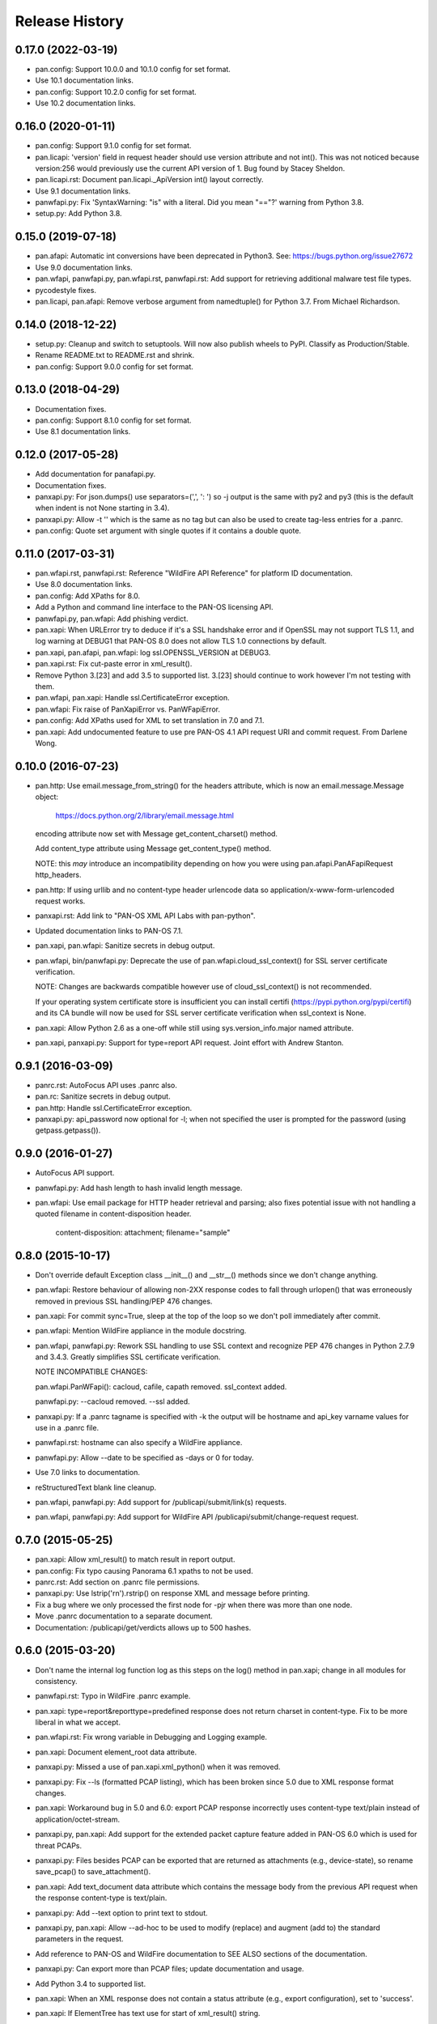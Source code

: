 Release History
===============

0.17.0 (2022-03-19)
-------------------

- pan.config: Support 10.0.0 and 10.1.0 config for set format.

- Use 10.1 documentation links.

- pan.config: Support 10.2.0 config for set format.

- Use 10.2 documentation links.

0.16.0 (2020-01-11)
-------------------

- pan.config: Support 9.1.0 config for set format.

- pan.licapi: 'version' field in request header should use version
  attribute and not int().  This was not noticed because version:256
  would previously use the current API version of 1.  Bug found by
  Stacey Sheldon.

- pan.licapi.rst: Document pan.licapi._ApiVersion int() layout
  correctly.

- Use 9.1 documentation links.

- panwfapi.py: Fix 'SyntaxWarning: "is" with a literal. Did you mean
  "=="?' warning from Python 3.8.

- setup.py: Add Python 3.8.

0.15.0 (2019-07-18)
-------------------

- pan.afapi: Automatic int conversions have been deprecated in
  Python3.  See: https://bugs.python.org/issue27672

- Use 9.0 documentation links.

- pan.wfapi, panwfapi.py, pan.wfapi.rst, panwfapi.rst: Add support for
  retrieving additional malware test file types.

- pycodestyle fixes.

- pan.licapi, pan.afapi: Remove verbose argument from namedtuple() for
  Python 3.7.  From Michael Richardson.

0.14.0 (2018-12-22)
-------------------

- setup.py: Cleanup and switch to setuptools.  Will now also publish
  wheels to PyPI.  Classify as Production/Stable.

- Rename README.txt to README.rst and shrink.

- pan.config: Support 9.0.0 config for set format.

0.13.0 (2018-04-29)
-------------------

- Documentation fixes.

- pan.config: Support 8.1.0 config for set format.

- Use 8.1 documentation links.

0.12.0 (2017-05-28)
-------------------

- Add documentation for panafapi.py.

- Documentation fixes.

- panxapi.py: For json.dumps() use separators=(',', ': ') so -j output
  is the same with py2 and py3 (this is the default when indent is not
  None starting in 3.4).

- panxapi.py: Allow -t '' which is the same as no tag but can also be
  used to create tag-less entries for a .panrc.

- pan.config: Quote set argument with single quotes if it contains a
  double quote.

0.11.0 (2017-03-31)
-------------------

- pan.wfapi.rst, panwfapi.rst: Reference "WildFire API Reference" for
  platform ID documentation.

- Use 8.0 documentation links.

- pan.config: Add XPaths for 8.0.

- Add a Python and command line interface to the PAN-OS licensing API.

- panwfapi.py, pan.wfapi: Add phishing verdict.

- pan.xapi: When URLError try to deduce if it's a SSL handshake error
  and if OpenSSL may not support TLS 1.1, and log warning at DEBUG1
  that PAN-OS 8.0 does not allow TLS 1.0 connections by default.

- pan.xapi, pan.afapi, pan.wfapi: log ssl.OPENSSL_VERSION at DEBUG3.

- pan.xapi.rst: Fix cut-paste error in xml_result().

- Remove Python 3.[23] and add 3.5 to supported list.  3.[23] should
  continue to work however I'm not testing with them.

- pan.wfapi, pan.xapi: Handle ssl.CertificateError exception.

- pan.wfapi: Fix raise of PanXapiError vs. PanWFapiError.

- pan.config: Add XPaths used for XML to set translation in 7.0 and 7.1.

- pan.xapi: Add undocumented feature to use pre PAN-OS 4.1 API request
  URI and commit request.  From Darlene Wong.

0.10.0 (2016-07-23)
-------------------

- pan.http: Use email.message_from_string() for the headers attribute,
  which is now an email.message.Message object:

    https://docs.python.org/2/library/email.message.html

  encoding attribute now set with Message get_content_charset()
  method.

  Add content_type attribute using Message get_content_type() method.

  NOTE: this *may* introduce an incompatibility depending on how you
  were using pan.afapi.PanAFapiRequest http_headers.

- pan.http: If using urllib and no content-type header urlencode data
  so application/x-www-form-urlencoded request works.

- panxapi.rst: Add link to "PAN-OS XML API Labs with pan-python".

- Updated documentation links to PAN-OS 7.1.

- pan.xapi, pan.wfapi: Sanitize secrets in debug output.

- pan.wfapi, bin/panwfapi.py: Deprecate the use of
  pan.wfapi.cloud_ssl_context() for SSL server certificate
  verification.

  NOTE: Changes are backwards compatible however use of
  cloud_ssl_context() is not recommended.

  If your operating system certificate store is insufficient you can
  install certifi (https://pypi.python.org/pypi/certifi) and its CA
  bundle will now be used for SSL server certificate verification when
  ssl_context is None.

- pan.xapi: Allow Python 2.6 as a one-off while still using
  sys.version_info.major named attribute.

- pan.xapi, panxapi.py: Support for type=report API request.  Joint
  effort with Andrew Stanton.

0.9.1 (2016-03-09)
------------------

- panrc.rst: AutoFocus API uses .panrc also.

- pan.rc: Sanitize secrets in debug output.

- pan.http: Handle ssl.CertificateError exception.

- panxapi.py: api_password now optional for -l; when not specified the
  user is prompted for the password (using getpass.getpass()).

0.9.0 (2016-01-27)
------------------

- AutoFocus API support.

- panwfapi.py: Add hash length to hash invalid length message.

- pan.wfapi: Use email package for HTTP header retrieval and parsing;
  also fixes potential issue with not handling a quoted filename in
  content-disposition header.

      content-disposition: attachment; filename="sample"

0.8.0 (2015-10-17)
------------------

- Don't override default Exception class __init__() and __str__()
  methods since we don't change anything.

- pan.wfapi: Restore behaviour of allowing non-2XX response codes to
  fall through urlopen() that was erroneously removed in previous SSL
  handling/PEP 476 changes.

- pan.xapi: For commit sync=True, sleep at the top of the loop so we
  don't poll immediately after commit.

- pan.wfapi: Mention WildFire appliance in the module docstring.

- pan.wfapi, panwfapi.py: Rework SSL handling to use SSL context and
  recognize PEP 476 changes in Python 2.7.9 and 3.4.3.  Greatly
  simplifies SSL certificate verification.

  NOTE INCOMPATIBLE CHANGES:

  pan.wfapi.PanWFapi(): cacloud, cafile, capath removed.
  ssl_context added.

  panwfapi.py: --cacloud removed.  --ssl added.

- panxapi.py: If a .panrc tagname is specified with -k the output will
  be hostname and api_key varname values for use in a .panrc file.

- panwfapi.rst: hostname can also specify a WildFire appliance.

- panwfapi.py: Allow --date to be specified as -days or 0 for today.

- Use 7.0 links to documentation.

- reStructuredText blank line cleanup.

- pan.wfapi, panwfapi.py: Add support for /publicapi/submit/link(s)
  requests.

- pan.wfapi, panwfapi.py: Add support for WildFire API
  /publicapi/submit/change-request request.

0.7.0 (2015-05-25)
------------------

- pan.xapi: Allow xml_result() to match result in report output.

- pan.config: Fix typo causing Panorama 6.1 xpaths to not be used.

- panrc.rst:  Add section on .panrc file permissions.

- panxapi.py: Use lstrip('\r\n').rstrip() on response XML and message
  before printing.

- Fix a bug where we only processed the first node for -pjr when there
  was more than one node.

- Move .panrc documentation to a separate document.

- Documentation: /publicapi/get/verdicts allows up to 500 hashes.

0.6.0 (2015-03-20)
------------------

- Don't name the internal log function log as this steps on the log()
  method in pan.xapi; change in all modules for consistency.

- panwfapi.rst: Typo in WildFire .panrc example.

- pan.xapi: type=report&reporttype=predefined response does not return
  charset in content-type. Fix to be more liberal in what we accept.

- pan.wfapi.rst: Fix wrong variable in Debugging and Logging example.

- pan.xapi: Document element_root data attribute.

- panxapi.py: Missed a use of pan.xapi.xml_python() when it was
  removed.

- panxapi.py: Fix --ls (formatted PCAP listing), which has been broken
  since 5.0 due to XML response format changes.

- pan.xapi: Workaround bug in 5.0 and 6.0: export PCAP response
  incorrectly uses content-type text/plain instead of
  application/octet-stream.

- panxapi.py, pan.xapi: Add support for the extended packet capture
  feature added in PAN-OS 6.0 which is used for threat PCAPs.

- panxapi.py: Files besides PCAP can be exported that are returned as
  attachments (e.g., device-state), so rename save_pcap() to
  save_attachment().

- pan.xapi: Add text_document data attribute which contains the
  message body from the previous API request when the response
  content-type is text/plain.

- panxapi.py: Add --text option to print text to stdout.

- panxapi.py, pan.xapi: Allow --ad-hoc to be used to modify (replace)
  and augment (add to) the standard parameters in the request.

- Add reference to PAN-OS and WildFire documentation to SEE ALSO
  sections of the documentation.

- panxapi.py: Can export more than PCAP files; update documentation
  and usage.

- Add Python 3.4 to supported list.

- pan.xapi: When an XML response does not contain a status attribute
  (e.g., export configuration), set to 'success'.

- pan.xapi: If ElementTree has text use for start of xml_result()
  string.

- pan.xapi.op(): Handle multiple double quoted arguments for
  cmd_xml=True.

- panxapi.py: When -r is specified without any of -xjp, -x is now
  implied.

- pan.config: Add PAN-OS 6.1 for set CLI.

- pan.wfapi: Don't override self._msg in __set_response() if already
  set.  Handle case on non 2XX HTTP code and no content-type in
  response.

- panxapi.py: Print warning if extra arguments after xpath.

- pan.xapi: Address changes to Python 2.7.9 and 3.4.3 which now
  perform SSL server certificate verification by default (see PEP
  476).  Maintains past behaviour of no verification by default.

  NOTE: this removes the cafile and capath arguments from PanXapi()
  and adds ssl_context.

- pan.wfapi, panwfapi.py: Add support for:
    get sample verdict               /publicapi/get/verdict
    get sample verdicts              /publicapi/get/verdicts
    get verdicts changed             /publicapi/get/verdicts/changed

- pan.wfapi.rst: Add table with HTTP status codes that can be
  returned.

- pan.wfapi: Add constants for verdict integer values.

- pan.wfapi: Remove HTTP status code reason phrases that are returned
  by default now.

- Set SIGPIPE to SIG_DFL in panxapi.py for consistency with panconf.py
  and panwfapi.py.  This is needed on some systems when piping to
  programs like head so we don't see BrokenPipeError.  Also handle
  AttributeError for Windows which doesn't have SIGPIPE.

0.5.0 (2014-10-22)
------------------

- Change debug messages in modules from print to stderr to log using
  the logging module.  See the section 'Debugging and Logging' in
  pan.wfapi.rst and pan.xapi.rst for an example of configuring the
  logging module to enable debug output.

  IMPORTANT NOTE: the debug argument has been removed from the
  constructors, so programs using them must be modified.

- Add platform ID for Windows 7 64-bit sandbox to WildFire
  documentaton.

- Fix bug in panconf.py: positional arguments not initialized to none
  in conf_set()

- Remove undocumented xml_python() method from pan.xapi and pan.wfapi.
  Use pan.config if you need this.

- Add 'serial' varname to .panrc.  Allows you to have tags which
  reference a Panorama managed device via redirection.  Suggested by
  Jonathan Kaplan.

- Add example to panxapi.rst: Print operational command variable using
  shell pipeline.

- Document --sync, --interval, --timeout for panxapi.py

- Add --validate to panxapy.py which runs commit with a cmd argument
  of <commit><validate></validate></commit> to validate the
  configuration.  This is a new feature in PAN-OS 6.0.

- Fix keygen() to return api_key as documented.

- Add support for type=config&action=override.  From btorres-gil

0.4.0 (2014-09-14)
------------------

- WildFire API support.

0.3.0 (2014-06-21)
------------------

- PEP8 cleanup.

- fix unintended _valid_part to valid_part variable name change in
  pan.config.

- handle type=user-id register and unregister response messages.
  suggested and initial diff by btorresgil.

- fix serial number (target API argument) not set in type=commit;
  from btorresgil.

- fix debug print to stdout vs. stderr in pan.xapi.

- changes for PyPI upload in setup.py.

0.2.0 (2014-03-22)
------------------

- various PEP8 cleanup.

- use HISTORY.rst for changes/release history vs. CHANGES.txt.

- add panconf.py, a command line program for managing PAN-OS XML
  configurations.

- add Panorama 5.1 (same as 5.0) for set CLI.

- add PAN-OS 6.0 XPaths for set CLI.

- pan.xapi: use pan.config for XML to Python conversion and remove
  duplicated code.

- I am developing with Python 3.3 by default now so add as supported.

- Rewrite XML response message parser to use xml.etree.ElementTree
  path/xpath to match each known format.  This will make it easier to
  support additional message formats.

  Multi-line messages (multiple line elements) are now newline
  delimited.

- operational command 'show jobs id nn' can have response with path
  './result/job/details/line'; if so set status_detail to text (can be
  multi-line).

- pan.xapi: if an XML response message is an empty string set it to
  None vs. ''.

- panxapi: print status line the same for exception/non-exception. We
  now quote message in non-exception case.

- handle ./newjob/newmsg within ./result/job/details/line of 'show
  jobs xxx' response.  the response message parser makes this easy
  now, but I'm still unsure if we really want to try to handle these
  things because the response formats are not documented.

- panxapi: add path value to --capath and --cafile argument usage.

- panxapi: don't print exception message if it's a null string.

- add --timeout and --interval options for use with --log to panxapi.

- rename pan.xapi log() sleep argument to interval and rework query
  interval processing slightly.

- add synchronous commit capability.

  TODO: more complete show job message parsing, especially for commit-all.

0.1.0 (2013-09-21)
------------------

- missing newline in debug.

- handle response with <msg><line><line>xxx</line></line>...

- in print_status() give priority to exception message over
  status_detail.

- use both code and reason from URLError exception for error message.

- Add support for log retrieval (type=log) to pan.xapi (see the log()
  method) and panxapi.py (see the --log option).

- reStructuredText cleanup.

- add example to retrieve report using the --ad-hoc option.

- Change name of distribution from PAN-python to pan-python.

- Add __version__ attribute and --version option.

- Add GitHub references to README and setup.py.

(2013-03-06)
------------

- initial release (on DevCenter)
